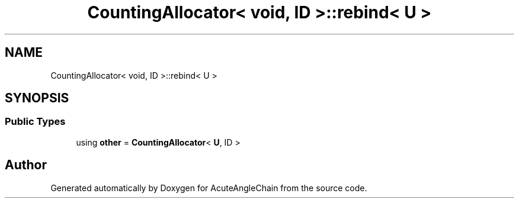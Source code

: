 .TH "CountingAllocator< void, ID >::rebind< U >" 3 "Sun Jun 3 2018" "AcuteAngleChain" \" -*- nroff -*-
.ad l
.nh
.SH NAME
CountingAllocator< void, ID >::rebind< U >
.SH SYNOPSIS
.br
.PP
.SS "Public Types"

.in +1c
.ti -1c
.RI "using \fBother\fP = \fBCountingAllocator\fP< \fBU\fP, ID >"
.br
.in -1c

.SH "Author"
.PP 
Generated automatically by Doxygen for AcuteAngleChain from the source code\&.
